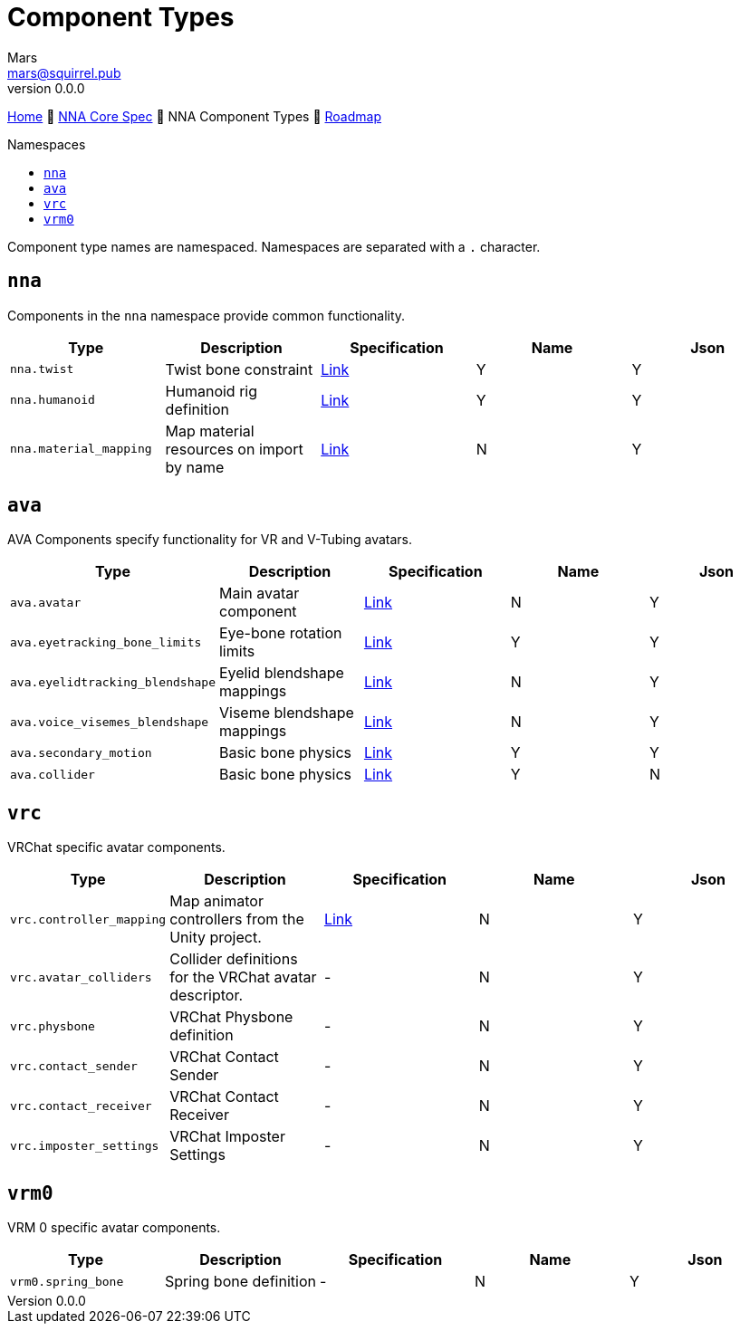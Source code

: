 // Licensed under CC-BY-4.0 (<https://creativecommons.org/licenses/by/4.0/>)

= Component Types
Mars <mars@squirrel.pub>
v0.0.0
:homepage: https://github.com/emperorofmars/nna
:keywords: nna, 3d, fbx, extension, fileformat, format, interchange, interoperability
:hardbreaks-option:
:library: Asciidoctor
:toc:
:toclevels: 4
:toc-placement!:
:toc-title: Namespaces
:idprefix:
:idseparator: -
:experimental:
:table-caption!:
ifdef::env-github[]
:tip-caption: :bulb:
:note-caption: :information_source:
endif::[]

link:./readme.adoc[Home] 🔶 link:./nna_spec.adoc[NNA Core Spec] 🔶 NNA Component Types 🔶 link:./roadmap.adoc[Roadmap]

toc::[]

Component type names are namespaced. Namespaces are separated with a `.` character.

## `nna`
Components in the `nna` namespace provide common functionality.

[caption=,title=""]
[cols=5*]
|===
| Type | Description | Specification | Name | Json

| `nna.twist` | Twist bone constraint | link:./Components/NNA/nna_twist.adoc[Link] | Y | Y
| `nna.humanoid` | Humanoid rig definition | link:./Components/NNA/nna_humanoid.adoc[Link] | Y | Y
| `nna.material_mapping` | Map material resources on import by name | link:./Components/NNA/nna_material_mapping.adoc[Link] | N | Y
|===

## `ava`
AVA Components specify functionality for VR and V-Tubing avatars.

[caption=,title=""]
[cols=5*]
|===
| Type | Description | Specification | Name | Json

| `ava.avatar` | Main avatar component | link:./Components/AVA/ava_avatar.adoc[Link] | N | Y
| `ava.eyetracking_bone_limits` | Eye-bone rotation limits | link:./Components/AVA/ava_eyetracking_bone_limits.adoc[Link] | Y | Y
| `ava.eyelidtracking_blendshape` | Eyelid blendshape mappings | link:./Components/AVA/ava_eyelidtracking_blendshape.adoc[Link] | N | Y
| `ava.voice_visemes_blendshape` | Viseme blendshape mappings | link:./Components/AVA/ava_voice_visemes_blendshape.adoc[Link] | N | Y
| `ava.secondary_motion` | Basic bone physics | link:./Components/AVA/ava_secondary_motion.adoc[Link] | Y | Y
| `ava.collider` | Basic bone physics | link:./Components/AVA/ava_collider.adoc[Link] | Y | N
|===

## `vrc`
VRChat specific avatar components.


[caption=,title=""]
[cols=5*]
|===
| Type | Description | Specification | Name | Json

| `vrc.controller_mapping` | Map animator controllers from the Unity project. | link:./Components/VRC/vrc_controller_mapping.adoc[Link]  | N | Y
| `vrc.avatar_colliders` | Collider definitions for the VRChat avatar descriptor. | - | N | Y
| `vrc.physbone` | VRChat Physbone definition | - | N | Y
| `vrc.contact_sender` | VRChat Contact Sender | - | N | Y
| `vrc.contact_receiver` | VRChat Contact Receiver | - | N | Y
| `vrc.imposter_settings` | VRChat Imposter Settings | - | N | Y
|===

## `vrm0`
VRM 0 specific avatar components.

[caption=,title=""]
[cols=5*]
|===
| Type | Description | Specification | Name | Json

| `vrm0.spring_bone` | Spring bone definition | - | N | Y
|===
